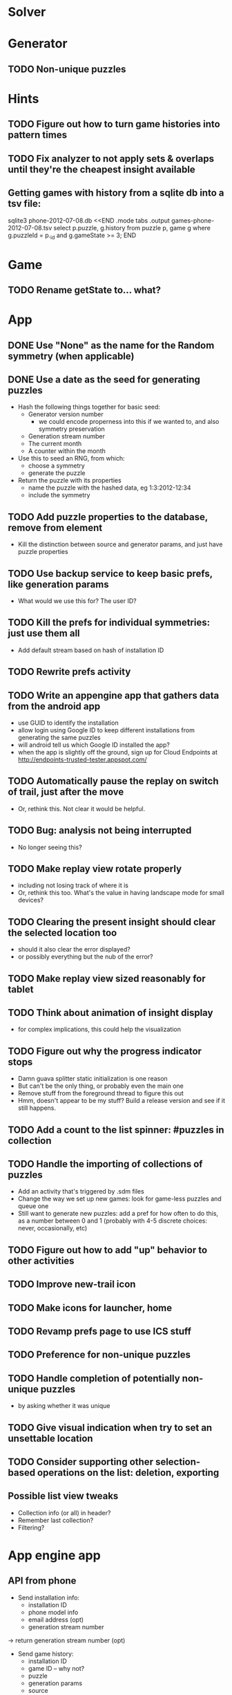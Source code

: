 * Solver

* Generator
** TODO Non-unique puzzles

* Hints
** TODO Figure out how to turn game histories into pattern times
** TODO Fix analyzer to not apply sets & overlaps until they're the cheapest insight available

** Getting games with history from a sqlite db into a tsv file:
sqlite3 phone-2012-07-08.db <<END
.mode tabs
.output games-phone-2012-07-08.tsv
select p.puzzle, g.history from puzzle p, game g where g.puzzleId = p._id and g.gameState >= 3;
END

* Game
** TODO Rename getState to... what?

* App
** DONE Use "None" as the name for the Random symmetry (when applicable)
** DONE Use a date as the seed for generating puzzles
   - Hash the following things together for basic seed:
     - Generator version number
       - we could encode properness into this if we wanted to, and also symmetry preservation
     - Generation stream number
     - The current month
     - A counter within the month
   - Use this to seed an RNG, from which:
     - choose a symmetry
     - generate the puzzle
   - Return the puzzle with its properties
     - name the puzzle with the hashed data, eg 1:3:2012-12:34
     - include the symmetry
** TODO Add puzzle properties to the database, remove from element
   - Kill the distinction between source and generator params, and just have puzzle properties
** TODO Use backup service to keep basic prefs, like generation params
   - What would we use this for?  The user ID?
** TODO Kill the prefs for individual symmetries: just use them all
   - Add default stream based on hash of installation ID
** TODO Rewrite prefs activity
** TODO Write an appengine app that gathers data from the android app
   - use GUID to identify the installation
   - allow login using Google ID to keep different installations from generating the same puzzles
   - will android tell us which Google ID installed the app?
   - when the app is slightly off the ground, sign up for Cloud Endpoints at http://endpoints-trusted-tester.appspot.com/
** TODO Automatically pause the replay on switch of trail, just after the move
   - Or, rethink this.  Not clear it would be helpful.
** TODO Bug: analysis not being interrupted
   - No longer seeing this?
** TODO Make replay view rotate properly
   - including not losing track of where it is
   - Or, rethink this too.  What's the value in having landscape mode for small devices?
** TODO Clearing the present insight should clear the selected location too
   - should it also clear the error displayed?
   - or possibly everything but the nub of the error?
** TODO Make replay view sized reasonably for tablet
** TODO Think about animation of insight display
   - for complex implications, this could help the visualization
** TODO Figure out why the progress indicator stops
   - Damn guava splitter static initialization is one reason
   - But can't be the only thing, or probably even the main one
   - Remove stuff from the foreground thread to figure this out
   - Hmm, doesn't appear to be my stuff?  Build a release version and see if it still happens.
** TODO Add a count to the list spinner: #puzzles in collection
** TODO Handle the importing of collections of puzzles
   - Add an activity that's triggered by .sdm files
   - Change the way we set up new games: look for game-less puzzles and queue one
   - Still want to generate new puzzles: add a pref for how often to do this, as
     a number between 0 and 1 (probably with 4-5 discrete choices: never,
     occasionally, etc)
** TODO Figure out how to add "up" behavior to other activities
** TODO Improve new-trail icon
** TODO Make icons for launcher, home

** TODO Revamp prefs page to use ICS stuff

** TODO Preference for non-unique puzzles
** TODO Handle completion of potentially non-unique puzzles
   - by asking whether it was unique

** TODO Give visual indication when try to set an unsettable location

** TODO Consider supporting other selection-based operations on the list: deletion, exporting
** Possible list view tweaks
   - Collection info (or all) in header?
   - Remember last collection?
   - Filtering?

* App engine app
** API from phone
   - Send installation info:
     - installation ID
     - phone model info
     - email address (opt)
     - generation stream number
   -> return generation stream number (opt)
   - Send game history:
     - installation ID
     - game ID -- why not?
     - puzzle
     - generation params
     - source
     - history -- log and drop if history's > say 50k
     - stopTime
   - Send vote:
     - installation ID
     - puzzle
     - vote
   - Get puzzle stats

** Schema
   - Installation: root, key = installation ID
     - optional email address (with index)
     - opaque ID with index (generated)
     - phone model, generation stream number
     - PuzzleHistory: child, key = puzzle string
       - index on puzzle string
       - source, generation params
       - contains all game histories (up to 20 or something)
         - each with history string, elapsed time, #moves, #trails,
           solved/gave up flag, game ID from phone, stopTime
         - also original installation ID, if not this one? if possible, we
           should group all interactions with a puzzle under just one of the
           user's installations, the one that solved it first
   - Puzzle: root, key = puzzle string
     - contains generation params if applicable
     - contains puzzle sources and installation IDs they came from
     - contains summary of stats on this puzzle:
       - how many played
       - how many won on first attempt
       - avg elapsed time
       - avg #moves
       - avg #trails
       - perhaps distributions of above
   - User: root, key = email address
     - opaque ID with index (generated)
     - contains list of installation IDs

** The web app
   - sample puzzles?
   - stats? num puzzles? num installations? num users? rates of change?
   - for logged-in users, info about their stuff

** Constraints
   - The installation ID and email address are secret--can't let them leak out of the app engine app
   - So we need alternative IDs that we expose and index on
   - Is there an encryption service?  Is it possible to have params not visible via source?

* Math
** Pathological grids
   - How bad can they get?
*** TODO Solve one in the debugger, see what's going on

** Canonical grids
   - How to compare two grids for equivalence?
   - Possible permutations that preserve constraints:
     - transposition
     - permutation of numerals
     - permutation of block-rows or block-columns
     - permutation of rows within a block-row or columns within a block-column
     - rotation (can it be expressed by the others? -- yes)
*** TODO Re-read the "how many sudokus" paper
    - Canonical grid?

* References
** J. F. Crook: A Pencil-and-Paper Algorithm for Solving Sudoku Puzzles
   - http://www.ams.org/notices/200904/tx090400460p.pdf
   - The trails approach, essentially, including different colors
